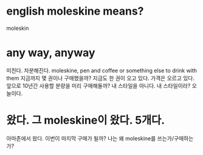 * english moleskine means?

moleskin

* any way, anyway

미친다. 차분해진다. 
moleskine, pen and coffee or something else to drink with them
지금까지 몇 권이나 구매했을까?
지금도 한 권이 오고 있다. 
가격은 오르고 있다. 
앞으로 10년간 사용할 분량을 미리 구매해둘까? 내 스타일을 아니다. 
내 스타일이라? 오늘이다.

* 왔다. 그 moleskine이 왔다. 5개다.

아마존에서 왔다. 이번이 마지막 구매가 될까? 나는 왜 moleskine를 쓰는가/구매하는가?
